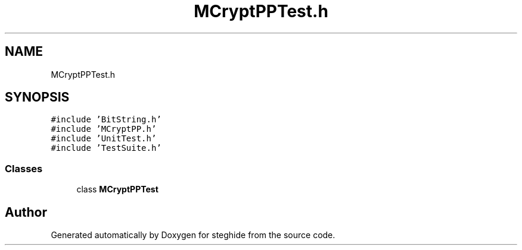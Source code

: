.TH "MCryptPPTest.h" 3 "Thu Aug 17 2017" "Version 0.5.1" "steghide" \" -*- nroff -*-
.ad l
.nh
.SH NAME
MCryptPPTest.h
.SH SYNOPSIS
.br
.PP
\fC#include 'BitString\&.h'\fP
.br
\fC#include 'MCryptPP\&.h'\fP
.br
\fC#include 'UnitTest\&.h'\fP
.br
\fC#include 'TestSuite\&.h'\fP
.br

.SS "Classes"

.in +1c
.ti -1c
.RI "class \fBMCryptPPTest\fP"
.br
.in -1c
.SH "Author"
.PP 
Generated automatically by Doxygen for steghide from the source code\&.
